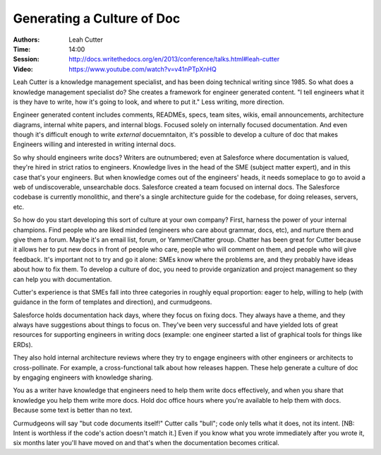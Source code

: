 Generating a Culture of Doc
===========================

:Authors: Leah Cutter
:Time: 14:00
:Session: http://docs.writethedocs.org/en/2013/conference/talks.html#leah-cutter
:Video: https://www.youtube.com/watch?v=v41nPTpXnHQ

Leah Cutter is a knowledge management specialist, and has been doing
technical writing since 1985. So what does a knowledge management
specialist do? She creates a framework for engineer generated content.
"I tell engineers what it is they have to write, how it's going to
look, and where to put it." Less writing, more direction.

Engineer generated content includes comments, READMEs, specs, team
sites, wikis, email announcements, architecture diagrams, internal
white papers, and internal blogs. Focused solely on internally
focused documentation. And even though it's difficult enough to write
*external* docuemntaiton, it's possible to develop a culture of doc
that makes Engineers willing and interested in writing internal docs.

So why should engineers write docs? Writers are outnumbered; even at
Salesforce where documentation is valued, they're hired in strict
ratios to engineers. Knowledge lives in the head of the SME (subject
matter expert), and in this case that's your engineers. But when
knowledge comes out of the engineers' heads, it needs someplace to go
to avoid a web of undiscoverable, unsearchable docs. Salesforce
created a team focused on internal docs. The Salesforce codebase is
currently monolithic, and there's a single architecture guide for the
codebase, for doing releases, servers, etc.

So how do you start developing this sort of culture at your own
company? First, harness the power of your internal champions. Find
people who are liked minded (engineers who care about grammar, docs,
etc), and nurture them and give them a forum. Maybe it's an email
list, forum, or Yammer/Chatter group. Chatter has been great for
Cutter because it allows her to put new docs in front of people who
care, people who will comment on them, and people who will give
feedback. It's important not to try and go it alone: SMEs know where
the problems are, and they probably have ideas about how to fix them.
To develop a culture of doc, you need to provide organization and
project management so they can help you with documentation.

Cutter's experience is that SMEs fall into three categories in roughly
equal proportion: eager to help, willing to help (with guidance in the
form of templates and direction), and curmudgeons.

Salesforce holds documentation hack days, where they focus on fixing
docs. They always have a theme, and they always have suggestions about
things to focus on. They've been very successful and have yielded lots
of great resources for supporting engineers in writing docs (example:
one engineer started a list of graphical tools for things like ERDs).

They also hold internal architecture reviews where they try to engage
engineers with other engineers or architects to cross-pollinate. For
example, a cross-functional talk about how releases happen. These help
generate a culture of doc by engaging engineers with knowledge
sharing.

You as a writer have knowledge that engineers need to help them write
docs effectively, and when you share that knowledge you help them
write more docs. Hold doc office hours where you're available to help
them with docs. Because some text is better than no text.

Curmudgeons will say "but code documents itself!" Cutter calls "bull";
code only tells what it does, not its intent. [NB: Intent is worthless
if the code's action doesn't match it.] Even if you know what you
wrote immediately after you wrote it, six months later you'll have
moved on and that's when the documentation becomes critical.

